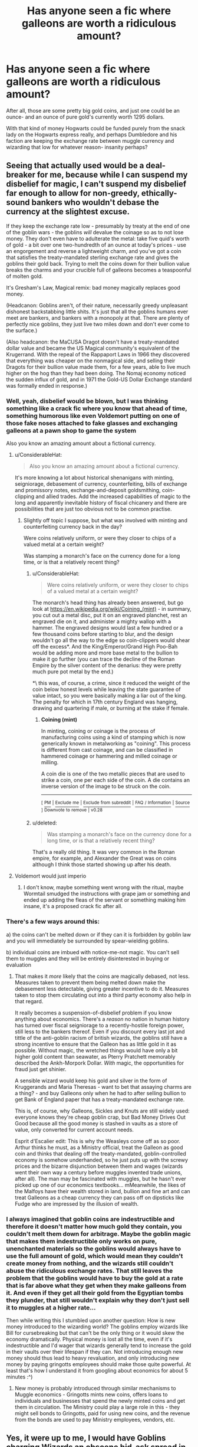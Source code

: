 #+TITLE: Has anyone seen a fic where galleons are worth a ridiculous amount?

* Has anyone seen a fic where galleons are worth a ridiculous amount?
:PROPERTIES:
:Score: 22
:DateUnix: 1530481849.0
:DateShort: 2018-Jul-02
:FlairText: Request
:END:
After all, those are some pretty big gold coins, and just one could be an ounce- and an ounce of pure gold's currently worth 1295 dollars.

With that kind of money Hogwarts could be funded purely from the snack lady on the Hogwarts express really, and perhaps Dumbledore and his faction are keeping the exchange rate between muggle currency and wizarding that low for whatever reason- insanity perhaps?


** Seeing that actually used would be a deal-breaker for me, because while I can suspend my disbelief for magic, I can't suspend my disbelief far enough to allow for non-greedy, ethically-sound bankers who wouldn't debase the currency at the slightest excuse.

If they keep the exchange rate low - presumably by treaty at the end of one of the goblin wars - the goblins /will/ devalue the coinage so as to not lose money. They don't even have to adulterate the metal: take five quid's worth of gold - a bit over one two-hundredth of an ounce at today's prices - use an engorgement and reverse a lightweight charm, and you've got a coin that satisfies the treaty-mandated sterling exchange rate and gives the goblins their gold back. Trying to melt the coins down for their bullion value breaks the charms and your crucible full of galleons becomes a teaspoonful of molten gold.

It's Gresham's Law, Magical remix: bad money magically replaces good money.

(Headcanon: Goblins aren't, of their nature, necessarily greedy unpleasant dishonest backstabbing little shits. It's just that all the goblins humans ever meet are bankers, and bankers with a monopoly at that. There are plenty of perfectly nice goblins, they just live two miles down and don't ever come to the surface.)

(Also headcanon: the MaCUSA Dragot doesn't have a treaty-mandated dollar value and became the US Magical community's equivalent of the Krugerrand. With the repeal of the Rappaport Laws in 1966 they discovered that everything was cheaper on the nonmagical side, and selling their Dragots for their bullion value made them, for a few years, able to live much higher on the hog than they had been doing. The Nomaj economy noticed the sudden influx of gold, and in 1971 the Gold-US Dollar Exchange standard was formally ended in response.)
:PROPERTIES:
:Author: ConsiderableHat
:Score: 34
:DateUnix: 1530482984.0
:DateShort: 2018-Jul-02
:END:

*** Well, yeah, disbelief would be blown, but I was thinking something like a crack fic where you know that ahead of time, something humorous like even Voldemort putting on one of those fake noses attached to fake glasses and exchanging galleons at a pawn shop to game the system

Also you know an amazing amount about a fictional currency.
:PROPERTIES:
:Score: 5
:DateUnix: 1530483725.0
:DateShort: 2018-Jul-02
:END:

**** u/ConsiderableHat:
#+begin_quote
  Also you know an amazing amount about a fictional currency.
#+end_quote

It's more knowing a lot about historical shenanigans with minting, seigniorage, debasement of currency, counterfeiting, bills of exchange and promissory notes, exchange-and-deposit goldsmithing, coin-clipping and allied trades. Add the increased capabilities of magic to the long and apparently inevitable history of fiscal chicanery and there are possibilities that are just too obvious not to be common practise.
:PROPERTIES:
:Author: ConsiderableHat
:Score: 13
:DateUnix: 1530483988.0
:DateShort: 2018-Jul-02
:END:

***** Slightly off topic I suppose, but what was involved with minting and counterfeiting currency back in the day?

Were coins relatively uniform, or were they closer to chips of a valued metal at a certain weight?

Was stamping a monarch's face on the currency done for a long time, or is that a relatively recent thing?
:PROPERTIES:
:Author: Doctor_Love_PhD
:Score: 3
:DateUnix: 1530497383.0
:DateShort: 2018-Jul-02
:END:

****** u/ConsiderableHat:
#+begin_quote
  Were coins relatively uniform, or were they closer to chips of a valued metal at a certain weight?
#+end_quote

The monarch's head thing has already been answered, but go look at [[https://en.wikipedia.org/wiki/Coining_(mint)]] - in summary, you cut out a metal disc, put it on an engraved planchet, rest an engraved die on it, and administer a mighty wallop with a hammer. The engraved designs would last a few hundred or a few thousand coins before starting to blur, and the design wouldn't go all the way to the edge so coin-clippers would shear off the excess*. And the King/Emperor/Grand High Poo-Bah would be adding more and more base metal to the bullion to make it go further (you can trace the decline of the Roman Empire by the silver content of the denarius: they were pretty much pure pot metal by the end.)

*\ this was, of course, a crime, since it reduced the weight of the coin below honest levels while leaving the state guarantee of value intact, so you were basically making a liar out of the king. The penalty for which in 17th century England was hanging, drawing and quartering if male, or burning at the stake if female.
:PROPERTIES:
:Author: ConsiderableHat
:Score: 5
:DateUnix: 1530514375.0
:DateShort: 2018-Jul-02
:END:

******* *Coining (mint)*

In minting, coining or coinage is the process of manufacturing coins using a kind of stamping which is now generically known in metalworking as "coining". This process is different from cast coinage, and can be classified in hammered coinage or hammering and milled coinage or milling.

A coin die is one of the two metallic pieces that are used to strike a coin, one per each side of the coin. A die contains an inverse version of the image to be struck on the coin.

--------------

^{[} [[https://www.reddit.com/message/compose?to=kittens_from_space][^{PM}]] ^{|} [[https://reddit.com/message/compose?to=WikiTextBot&message=Excludeme&subject=Excludeme][^{Exclude} ^{me}]] ^{|} [[https://np.reddit.com/r/HPfanfiction/about/banned][^{Exclude} ^{from} ^{subreddit}]] ^{|} [[https://np.reddit.com/r/WikiTextBot/wiki/index][^{FAQ} ^{/} ^{Information}]] ^{|} [[https://github.com/kittenswolf/WikiTextBot][^{Source}]] ^{]} ^{Downvote} ^{to} ^{remove} ^{|} ^{v0.28}
:PROPERTIES:
:Author: WikiTextBot
:Score: 1
:DateUnix: 1530514385.0
:DateShort: 2018-Jul-02
:END:


****** u/deleted:
#+begin_quote
  Was stamping a monarch's face on the currency done for a long time, or is that a relatively recent thing?
#+end_quote

That's a really old thing. It was very common in the Roman empire, for example, and Alexander the Great was on coins although I think those started showing up after his death.
:PROPERTIES:
:Score: 2
:DateUnix: 1530510740.0
:DateShort: 2018-Jul-02
:END:


**** Voldemort would just imperio
:PROPERTIES:
:Author: Pielikeman
:Score: 3
:DateUnix: 1530485199.0
:DateShort: 2018-Jul-02
:END:

***** I don't know, maybe something went wrong with the ritual, maybe Wormtail smudged the instructions with grape jam or something and ended up adding the fleas of the servant or something making him insane, it's a proposed crack fic after all.
:PROPERTIES:
:Score: 5
:DateUnix: 1530485940.0
:DateShort: 2018-Jul-02
:END:


*** There's a few ways around this:

a) the coins can't be melted down or if they can it is forbidden by goblin law and you will immediately be surrounded by spear-wielding goblins.

b) individual coins are imbued with notice-me-not magic. You can't sell them to muggles and they will be entirely disinterested in buying or evaluation
:PROPERTIES:
:Author: Deathcrow
:Score: 2
:DateUnix: 1530519396.0
:DateShort: 2018-Jul-02
:END:

**** That makes it /more/ likely that the coins are magically debased, not less. Measures taken to prevent them being melted down make the debasement less detectable, giving greater incentive to do it. Measures taken to stop them circulating out into a third party economy also help in that regard.

It really becomes a suspension-of-disbelief problem if you know anything about economics. There's a /reason/ no nation in human history has turned over fiscal seigniorage to a recently-hostile foreign power, still less to the bankers thereof. Even if you discount every last jot and tittle of the anti-goblin racism of british wizards, the goblins still have a strong incentive to ensure that the Galleon has as little gold in it as possible. Without magic, the wretched things would have only a bit higher gold content than seawater, as Pterry Pratchett memorably described the Ankh-Morpork Dollar. /With/ magic, the opportunities for fraud just get shinier.

A sensible wizard would keep his gold and silver in the form of Kruggerands and Maria Theresas - want to bet that assaying charms are a thing? - and buy Galleons only when he had to after selling bullion to get Bank of England paper that has a treaty-mandated exchange rate.

This is, of course, why Galleons, Sickles and Knuts are still widely used: everyone knows they're cheap goblin crap, but Bad Money Drives Out Good because all the good money is stashed in vaults as a store of value, only converted for current account needs.

Esprit d'Escalier edit: This is why the Weasleys come off as so poor. Arthur thinks he must, as a Ministry official, treat the Galleon as good coin and thinks that dealing off the treaty-mandated, goblin-controlled economy is somehow underhanded, so he just puts up with the screwy prices and the bizarre disjunction between them and wages (wizards went their own way a century before muggles invented trade unions, after all). The man may be fascinated with muggles, but he hasn't ever picked up one of our economics textbooks... mMeanwhile, the likes of the Malfoys have their wealth stored in land, bullion and fine art and can treat Galleons as a cheap currency they can pass off on dipsticks like Fudge who are impressed by the illusion of wealth.
:PROPERTIES:
:Author: ConsiderableHat
:Score: 3
:DateUnix: 1530521548.0
:DateShort: 2018-Jul-02
:END:


*** I always imagined that goblin coins are indestructible and therefore it doesn't matter how much gold they contain, you couldn't melt them down for arbitrage. Maybe the goblin magic that makes them indestructible only works on pure, unenchanted materials so the goblins would always have to use the full amount of gold, which would mean they couldn't create money from nothing, and the wizards still couldn't abuse the ridiculous exchange rates. That still leaves the problem that the goblins would have to buy the gold at a rate that is far above what they get when they make galleons from it. And even if they get all their gold from the Egyptian tombs they plunder, that still wouldn't explain why they don't just sell it to muggles at a higher rate...

Then while writing this I stumbled upon another question: How is new money introduced to the wizarding world? The goblins employ wizards like Bill for cursebreaking but that can't be the only thing or it would skew the economy dramatically. Physical money is lost all the time, even if it's indestructible and I'd wager that wizards generally tend to increase the gold in their vaults over their lifespan if they can. Not introducing enough new money should thus lead to heavy revaluation, and only introducing new money by paying gringotts employees should make those quite powerful. At least that's how I understand it from googling about economics for about 5 minutes :^)
:PROPERTIES:
:Author: how_to_choose_a_name
:Score: 1
:DateUnix: 1530495709.0
:DateShort: 2018-Jul-02
:END:

**** New money is probably introduced through similar mechanisms to Muggle economics - Gringotts mints new coins, offers loans to individuals and businesses that spend the newly minted coins and get them in circulation. The Ministry could play a large role in this - they might sell bonds to Gringotts, paid for using new coins, and the revenue from the bonds are used to pay Ministry employees, vendors, etc.
:PROPERTIES:
:Author: empiricalis
:Score: 1
:DateUnix: 1530499307.0
:DateShort: 2018-Jul-02
:END:


** Yes, it were up to me, I would have Goblins charging Wizards an obscene bid-ask spread in GBP:Galleon exchange rates:

If Wizards want to exchange GBP into Galleon, they will cough up whatever 1 Oz of gold cost in GBP at the time. In the 1990s, 1 Oz of gold generally cost 200 GBPs. Nowadays, it's about 1000.

If Wizards want to exchange Galleon into GBP, they used to get a rate of 5 in the 1990s. Now it's 25, reflecting the rise of gold in terms of GBP.

Muggles who only need to change a limited amount of GBP into Galleon got a rate of 5 in the 1990s and 25 today.
:PROPERTIES:
:Author: InquisitorCOC
:Score: 7
:DateUnix: 1530482344.0
:DateShort: 2018-Jul-02
:END:


** I recently read a fanfiction in which people assumed the galleon is made from pure gold - to which one of the MCs pointed out, that the Goblins were quite aware of the Muggle Gold Standard Price per Ounce, thus, they - sneakily - replaced the Gold-Galleon with a rune-inscribed cheaper Alloy that still weighted exactly one ounce and looked like gold - but did actually cost barely anthing.

But yeah: I totally agree that there are quite a few too many fanfictions that try to fill 1-2 chapters with ridiculous ideas over how to cheat the Goblins/Wizarding World out of money.\\
Like... duh.

That one cross-over in which FemHarry leaves Britain behind, and the goblins are like "Yeah look we usually burn the silly paper muggles use to pay with, because its no gold" and FemHarry is like "Imma give you 5 Galleons for all the paper you have now and all you get over the next year, deal"? Goblins: "Deal bitch".

*shrugs*

There is tons of weird Money-related Stuff out there
:PROPERTIES:
:Score: 5
:DateUnix: 1530526381.0
:DateShort: 2018-Jul-02
:END:


** I'd expect that like modern US pennies, they are one metal on the outside and another on the inside. So the coating is gold due to tradition, but they're not solid gold.
:PROPERTIES:
:Author: thewrittenrift
:Score: 4
:DateUnix: 1530488530.0
:DateShort: 2018-Jul-02
:END:


** maybe goblin or wizard gold is somewhat magical and not fit for recirculating into the muggle world. this might make wizarding money into essentially just another currency to be traded against the others within gringotts
:PROPERTIES:
:Author: blockbaven
:Score: 3
:DateUnix: 1530485831.0
:DateShort: 2018-Jul-02
:END:

*** Yeah, I've seen that excuse used a few times- one where they were lead coins only spelled to look like gold, and that and many more have the gold coins impervious to melting and damage- which makes me wonder why no one has made armor out of galleons- maybe by sticking them to clothes with a sticking charm or something.

It'd be expensive sure, but you'd be invincible to all but the goblins.
:PROPERTIES:
:Score: 3
:DateUnix: 1530486231.0
:DateShort: 2018-Jul-02
:END:

**** i was thinking more about the gold source itself being somehow magical, and the goblins having a monopoly on mining the magic gold veins.

the idea actually brings to mind neal stephenson's baroque cycle. theres a plot point where a bunch of groups are chasing down a cache of “solomonic gold”, “alchemical gold”, or “heavy gold”, which has physical properties (such as weight) that mark it out as different from the normal stuff. theres a scene where a mysterious alchemist uses some of it to create a healing elixir.
:PROPERTIES:
:Author: blockbaven
:Score: 4
:DateUnix: 1530487441.0
:DateShort: 2018-Jul-02
:END:


**** Physical armour is rather useless in most fights, since there enough spells that can be used on the environment to affect an armoured opponent, and any strong enough curse could probably bypass it. Since you can't melt the galleons into your armour there would always be small holes that might leave spells through. And Any spell with kinetic force would still throw you around. The Armour would be quite heavy, making dodging harder (and since the galleons are spell resistant you couldn't even charm them featherlight). Armour on your arms would slow down your casting. You probably wouldn't want to put armour in front of your face and if you do then you would probably leave at least slits for the eyes, through which spells could enter, and hitting them wouldn't even be that hard with you being so slowed down from all the gold your carrying. And the Killing Curse would probably still get you anyways.
:PROPERTIES:
:Author: how_to_choose_a_name
:Score: 3
:DateUnix: 1530496708.0
:DateShort: 2018-Jul-02
:END:


** ~thinks~

Hmm...well, if you start with the raw gold...titanium-alloy it for strength, flatten it out into a thin ribbon, inscribe that thin ribbon of titanium-gold with runic code for protection, anti-duplication, anti-theft, self-stacking-and-sorting, and self-auditing enchantments, then roll that ribbon up into a spiral, plate the top and bottom with titanium-gold circles with more runes on the underside and coin information (goblin head, date of production, etc) on the outside...

The cost of gold, titanium, labour, any potions for enchantment, that should properly make an expensive galleon.
:PROPERTIES:
:Author: Avaday_Daydream
:Score: 2
:DateUnix: 1530488785.0
:DateShort: 2018-Jul-02
:END:


** I'm not sure how "economy breaking" a real exchange rate would be. I'm using it in my own fics, but in the 90s, an ounce of gold was somewhere between 200 and 300 pounds, leaving you with relatively normal amounts of money. The Weasleys win 200,000 GBP while Harry gets 250,000 from the Triwizard Tournament. An average Ministry salary would be 10000-20000 GBP/month. That's rich, but not "broken" level of rich.
:PROPERTIES:
:Author: Hellstrike
:Score: 2
:DateUnix: 1530499612.0
:DateShort: 2018-Jul-02
:END:


** If I remember correctly, I think that's the plot of Good As Gold by Camillo. linkffn(4110540)
:PROPERTIES:
:Author: a_marie_z
:Score: 2
:DateUnix: 1530500563.0
:DateShort: 2018-Jul-02
:END:

*** [[https://www.fanfiction.net/s/4110540/1/][*/Good as Gold/*]] by [[https://www.fanfiction.net/u/1194994/Camillo][/Camillo/]]

#+begin_quote
  Hermione Granger's recently retired parents plunge headlong into village life and decide to drag her along for the ride. There are a number of unexpected consequences. SS/HG, DH compliant but epilogue ignored.
#+end_quote

^{/Site/:} ^{fanfiction.net} ^{*|*} ^{/Category/:} ^{Harry} ^{Potter} ^{*|*} ^{/Rated/:} ^{Fiction} ^{M} ^{*|*} ^{/Chapters/:} ^{6} ^{*|*} ^{/Words/:} ^{20,921} ^{*|*} ^{/Reviews/:} ^{104} ^{*|*} ^{/Favs/:} ^{471} ^{*|*} ^{/Follows/:} ^{76} ^{*|*} ^{/Updated/:} ^{3/26/2008} ^{*|*} ^{/Published/:} ^{3/3/2008} ^{*|*} ^{/Status/:} ^{Complete} ^{*|*} ^{/id/:} ^{4110540} ^{*|*} ^{/Language/:} ^{English} ^{*|*} ^{/Genre/:} ^{Humor/Romance} ^{*|*} ^{/Characters/:} ^{Hermione} ^{G.,} ^{Severus} ^{S.} ^{*|*} ^{/Download/:} ^{[[http://www.ff2ebook.com/old/ffn-bot/index.php?id=4110540&source=ff&filetype=epub][EPUB]]} ^{or} ^{[[http://www.ff2ebook.com/old/ffn-bot/index.php?id=4110540&source=ff&filetype=mobi][MOBI]]}

--------------

*FanfictionBot*^{2.0.0-beta} | [[https://github.com/tusing/reddit-ffn-bot/wiki/Usage][Usage]]
:PROPERTIES:
:Author: FanfictionBot
:Score: 1
:DateUnix: 1530500573.0
:DateShort: 2018-Jul-02
:END:

